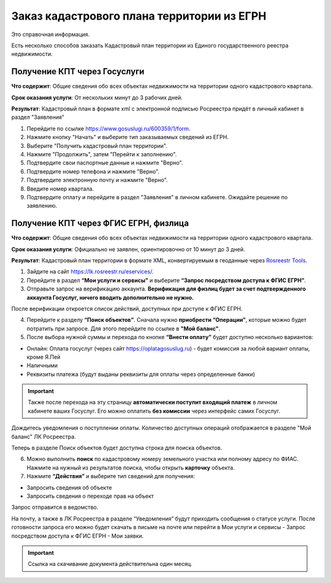 .. sectionauthor:: Роман Гайнуллов <roman.gainullov@nextgis.ru>

.. egrn_source:

Заказ кадастрового плана территории из ЕГРН
============================================

Это справочная информация.

Есть несколько способов заказать Кадастровый план территории из Единого государственного реестра недвижимости.

Получение КПТ через Госуслуги
-------------------------------------------------------

**Что содержит**:
Общие сведения обо всех объектах недвижимости на территории одного кадастрового квартала.

**Срок оказания услуги**:
От нескольких минут до 3 рабочих дней.

**Результат**:
Кадастровый план в формате xml с электронной подписью Росреестра придёт в личный кабинет в раздел "Заявления"

1. Перейдите по ссылке https://www.gosuslugi.ru/600359/1/form. 
2. Нажмите кнопку "Начать" и выберите тип заказываемых сведений из ЕГРН.
3. Выберите "Получить кадастровый план территории".
4. Нажмите "Продолжить", затем "Перейти к заполнению".
5. Подтвердите свои паспортные данные и нажмите "Верно".
6. Подтвердите номер телефона и нажмите "Верно".
7. Подтвердите электронную почту и нажмите "Верно".
8. Введите номер квартала. 
9. Подтвердите оплату и перейдите в раздел "Заявления" в личном кабинете. Ожидайте решение по заявлению.


Получение КПТ через ФГИС ЕГРН, физлица
----------------------------------------------------------------

**Что содержит**:
Общие сведения обо всех объектах недвижимости на территории одного кадастрового квартала.

**Срок оказания услуги**:
Официально не заявлен, ориентировочно от 10 минут до 3 дней.

**Результат**:
Кадастровый план территории в формате XML, конвертируемым в геоданные через `Rosreestr Tools <https://docs.nextgis.ru/docs_rosreestr_tools/source/rr-import.html#xml>`_.

1. Зайдите на сайт https://lk.rosreestr.ru/eservices/.
2. Перейдите в раздел **“Мои услуги и сервисы”** и выберите **“Запрос посредством доступа к ФГИС ЕГРН”**. 
3. Отправьте запрос на верификацию аккаунта. **Верификация для физлиц будет за счет подтвержденного аккаунта Госуслуг, ничего вводить дополнительно не нужно.**

После верификации откроется список действий, доступных при доступе к ФГИС ЕГРН.

4. Перейдите к разделу **“Поиск объектов”**. Сначала нужно **приобрести “Операции”**, которые можно будет потратить при запросе. Для этого перейдите по ссылке в **"Мой баланс"**.
5. После выбора нужной суммы и перехода по кнопке **“Внести оплату”** будет доступно несколько вариантов:

* Онлайн: Оплата госуслуг (через сайт https://oplatagosuslug.ru) - будет комиссия за любой вариант оплаты, кроме Я.Пей
* Наличными
* Реквизиты платежа (будут выданы реквизиты для оплаты через определенные банки)

.. important:: Также после перехода на эту страницу **автоматически поступит входящий платеж** в личном кабинете ваших Госуслуг. Его можно оплатить **без комиссии** через интерфейс самих Госуслуг.

Дождитесь уведомления о поступлении оплаты. Количество доступных операций отображается в разделе "Мой баланс" ЛК Росреестра.

Теперь в разделе Поиск объектов будет доступна строка для поиска объектов.

6. Можно выполнить **поиск** по кадастровому номеру земельного участка или полному адресу по ФИАС. Нажмите на нужный из результатов поиска, чтобы открыть **карточку** объекта.

7. Нажмите **“Действия”** и выберите тип сведений для получения:

* Запросить сведения об объекте
* Запросить сведения о переходе прав на объект

Запрос отправится в ведомство.

На почту, а также в ЛК Росреестра в разделе “Уведомления” будут приходить сообщения о статусе услуги. После готовности запроса его можно будет скачать в письме на почте или перейти в Мои услуги и сервисы - Запрос посредством доступа к ФГИС ЕГРН - Мои заявки.

.. important:: Ссылка на скачивание документа действительна один месяц.

